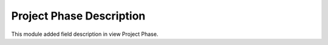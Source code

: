 Project Phase Description
=========================

This module added field description in view Project Phase.